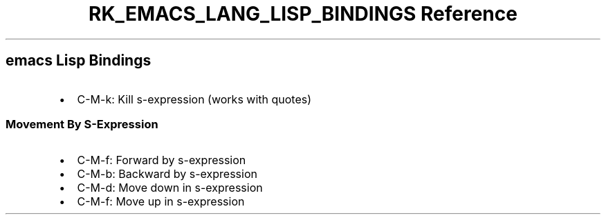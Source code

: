 .\" Automatically generated by Pandoc 3.6.3
.\"
.TH "RK_EMACS_LANG_LISP_BINDINGS Reference" "" "" ""
.SH \f[CR]emacs\f[R] Lisp Bindings
.IP \[bu] 2
\f[CR]C\-M\-k\f[R]: Kill s\-expression (works with quotes)
.SS Movement By S\-Expression
.IP \[bu] 2
\f[CR]C\-M\-f\f[R]: Forward by s\-expression
.IP \[bu] 2
\f[CR]C\-M\-b\f[R]: Backward by s\-expression
.IP \[bu] 2
\f[CR]C\-M\-d\f[R]: Move down in s\-expression
.IP \[bu] 2
\f[CR]C\-M\-f\f[R]: Move up in s\-expression
